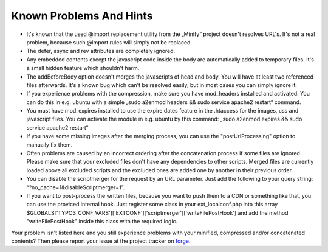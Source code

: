 ﻿.. ==================================================
.. FOR YOUR INFORMATION
.. --------------------------------------------------
.. -*- coding: utf-8 -*- with BOM.

Known Problems And Hints
------------------------

- It's known that the used @import replacement utility from the „Minify“
  project doesn't resolves URL's. It's not a real problem, because such
  @import rules will simply not be replaced.

- The defer, async and rev attributes are completely ignored.

- Any embedded contents except the javascript code inside the body are
  automatically added to temporary files. It's a small hidden feature
  which shouldn't harm.

- The addBeforeBody option doesn't merges the javascripts of head and
  body. You will have at least two referenced files afterwards. It's a
  known bug which can't be resolved easily, but in most cases you can
  simply ignore it.

- If you experience problems with the compression, make sure you have
  mod\_headers installed and activated. You can do this in e.g. ubuntu
  with a simple „sudo a2enmod headers && sudo service apache2 restart“ command.

- You must have mod\_expires installed to use the expire dates feature in the .htaccess for the
  images, css and javascript files. You can activate the module in e.g. ubuntu by this command:
  „sudo a2enmod expires && sudo service apache2 restart“

- If you have some missing images after the merging process, you can use the
  "postUrlProcessing" option to manually fix them.

- Often problems are caused by an incorrect ordering after the concatenation process if
  some files are ignored. Please make sure that your excluded files don't have
  any dependencies to other scripts. Merged files are currently loaded above all excluded scripts and
  the excluded ones are added one by another in their previous order.

- You can disable the scriptmerger for the request by an URL parameter. Just add the following to your query string:
  “?no\_cache=1&disableScriptmerger=1”.

- If you want to post-process the written files, because you want to push them to a CDN or something like that, you
  can use the proviced internal hook. Just register some class in your ext_localconf.php into this array
  $GLOBALS['TYPO3_CONF_VARS']['EXTCONF']['scriptmerger']['writeFilePostHook'] and add the method "writeFilePostHook"
  inside this class with the required logic.

Your problem isn't listed here and you still experience problems with your minified, compressed and/or concatenated
contents? Then please report your issue at the project tracker
on `forge <http://forge.typo3.org/projects/extension-scriptmerger/issues>`_.